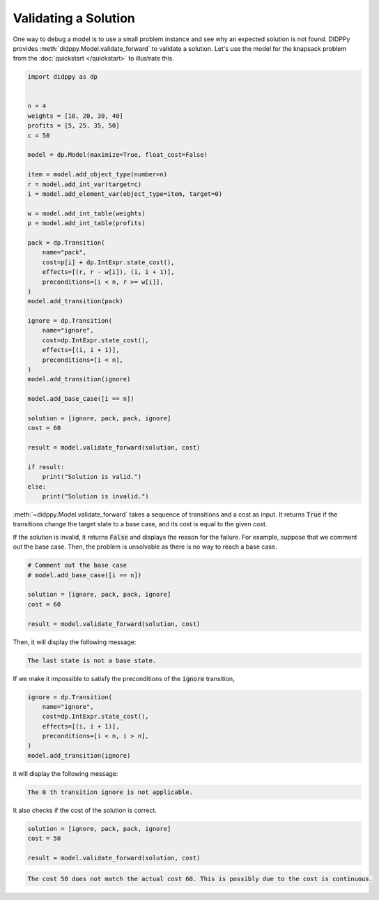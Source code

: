 Validating a Solution
=====================

One way to debug a model is to use a small problem instance and see why an expected solution is not found.
DIDPPy provides :meth:`didppy.Model.validate_forward` to validate a solution.
Let's use the model for the knapsack problem from the :doc:`quickstart </quickstart>` to illustrate this.

.. code-block:: python

    import didppy as dp


    n = 4
    weights = [10, 20, 30, 40]
    profits = [5, 25, 35, 50]
    c = 50

    model = dp.Model(maximize=True, float_cost=False)

    item = model.add_object_type(number=n)
    r = model.add_int_var(target=c)
    i = model.add_element_var(object_type=item, target=0)

    w = model.add_int_table(weights)
    p = model.add_int_table(profits)

    pack = dp.Transition(
        name="pack",
        cost=p[i] + dp.IntExpr.state_cost(),
        effects=[(r, r - w[i]), (i, i + 1)],
        preconditions=[i < n, r >= w[i]],
    )
    model.add_transition(pack)

    ignore = dp.Transition(
        name="ignore",
        cost=dp.IntExpr.state_cost(),
        effects=[(i, i + 1)],
        preconditions=[i < n],
    )
    model.add_transition(ignore)

    model.add_base_case([i == n])

    solution = [ignore, pack, pack, ignore]
    cost = 60

    result = model.validate_forward(solution, cost)

    if result:
        print("Solution is valid.")
    else:
        print("Solution is invalid.")

:meth:`~didppy.Model.validate_forward` takes a sequence of transitions and a cost as input.
It returns :code:`True` if the transitions change the target state to a base case, and its cost is equal to the given cost.

If the solution is invalid, it returns :code:`False` and displays the reason for the failure.
For example, suppose that we comment out the base case.
Then, the problem is unsolvable as there is no way to reach a base case.

.. code-block:: python

    # Comment out the base case
    # model.add_base_case([i == n])

    solution = [ignore, pack, pack, ignore]
    cost = 60

    result = model.validate_forward(solution, cost)

Then, it will display the following message:

.. code-block:: bash

    The last state is not a base state.

If we make it impossible to satisfy the preconditions of the :code:`ignore` transition,

.. code-block:: python

    ignore = dp.Transition(
        name="ignore",
        cost=dp.IntExpr.state_cost(),
        effects=[(i, i + 1)],
        preconditions=[i < n, i > n],
    )
    model.add_transition(ignore)

it will display the following message:

.. code-block:: bash

    The 0 th transition ignore is not applicable.

It also checks if the cost of the solution is correct.

.. code-block:: python

    solution = [ignore, pack, pack, ignore]
    cost = 50

    result = model.validate_forward(solution, cost)

.. code-block:: bash

    The cost 50 does not match the actual cost 60. This is possibly due to the cost is continuous.